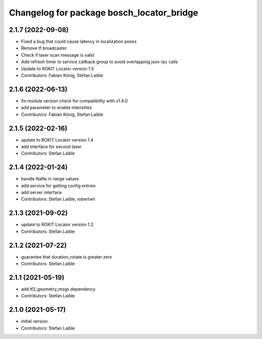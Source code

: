 ^^^^^^^^^^^^^^^^^^^^^^^^^^^^^^^^^^^^^^^^^^
Changelog for package bosch_locator_bridge
^^^^^^^^^^^^^^^^^^^^^^^^^^^^^^^^^^^^^^^^^^

2.1.7 (2022-09-08)
------------------
* Fixed a bug that could cause latency in localization poses
* Remove tf broadcaster
* Check if laser scan message is valid
* Add refresh timer to service callback group to avoid overlapping json rpc calls
* Update to ROKIT Locator version 1.5
* Contributors: Fabian König, Stefan Laible

2.1.6 (2022-06-13)
------------------
* fix module version check for compatibility with v1.4.0
* add parameter to enable intensities
* Contributors: Fabian König, Stefan Laible

2.1.5 (2022-02-16)
------------------
* update to ROKIT Locator version 1.4
* add interface for second laser
* Contributors: Stefan Laible

2.1.4 (2022-01-24)
------------------
* handle NaNs in range values
* add service for getting config entries
* add server interface
* Contributors: Stefan Laible, robertwil

2.1.3 (2021-09-02)
------------------
* update to ROKIT Locator version 1.3
* Contributors: Stefan Laible

2.1.2 (2021-07-22)
------------------
* guarantee that duration_rotate is greater zero
* Contributors: Stefan Laible

2.1.1 (2021-05-19)
------------------
* add tf2_geometry_msgs dependency
* Contributors: Stefan Laible

2.1.0 (2021-05-17)
------------------
* initial version
* Contributors: Stefan Laible
